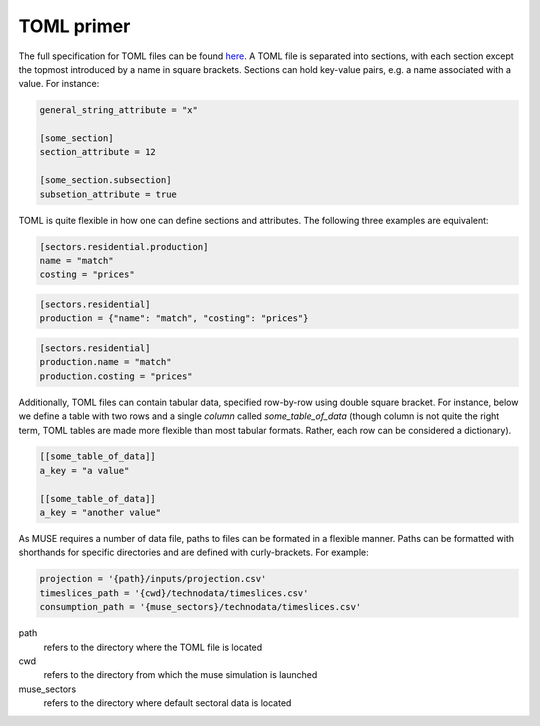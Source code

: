 .. _toml-primer:

===========
TOML primer
===========

The full specification for TOML files can be found
`here <https://github.com/toml-lang/toml>`_.
A TOML file is separated into sections, with each section except the topmost
introduced by a name in square brackets. Sections can hold key-value pairs,
e.g. a name associated with a value. For instance:

.. code-block:: TOML

   general_string_attribute = "x"

   [some_section]
   section_attribute = 12

   [some_section.subsection]
   subsetion_attribute = true

TOML is quite flexible in how one can define sections and attributes. The following
three examples are equivalent:

.. code-block:: TOML

   [sectors.residential.production]
   name = "match"
   costing = "prices"


.. code-block:: TOML

   [sectors.residential]
   production = {"name": "match", "costing": "prices"}

.. code-block:: TOML

   [sectors.residential]
   production.name = "match"
   production.costing = "prices"


.. _toml-array:

Additionally, TOML files can contain tabular data, specified row-by-row using double
square bracket. For instance, below we define a table with two rows and a single
*column* called `some_table_of_data` (though column is not quite the right term, TOML tables are made more
flexible than most tabular formats. Rather, each row can be considered a
dictionary).

.. code-block:: TOML

   [[some_table_of_data]]
   a_key = "a value"

   [[some_table_of_data]]
   a_key = "another value"

.. Since MUSE requires a number of data files, paths to file can be formated quite
.. flexibly. A `path` any key-value where the value ends with `.csv` or `.toml`,
.. as well any key which ends in `_path`, `_file`, or `_dir`, e.g. `data_path` or
.. `sector_dir`.  Paths can be formatted with shorthands for specific directories.
.. Shorth-hands are specified by curly-brackets:

As MUSE requires a number of data file, paths to files can be formated in a flexible manner. Paths can be formatted with shorthands for specific directories and are defined with curly-brackets. For example:


.. code-block:: TOML

   projection = '{path}/inputs/projection.csv'
   timeslices_path = '{cwd}/technodata/timeslices.csv'
   consumption_path = '{muse_sectors}/technodata/timeslices.csv'

path
   refers to the directory where the TOML file is located

cwd
   refers to the directory from which the muse simulation is launched

muse_sectors
   refers to the directory where default sectoral data is located
